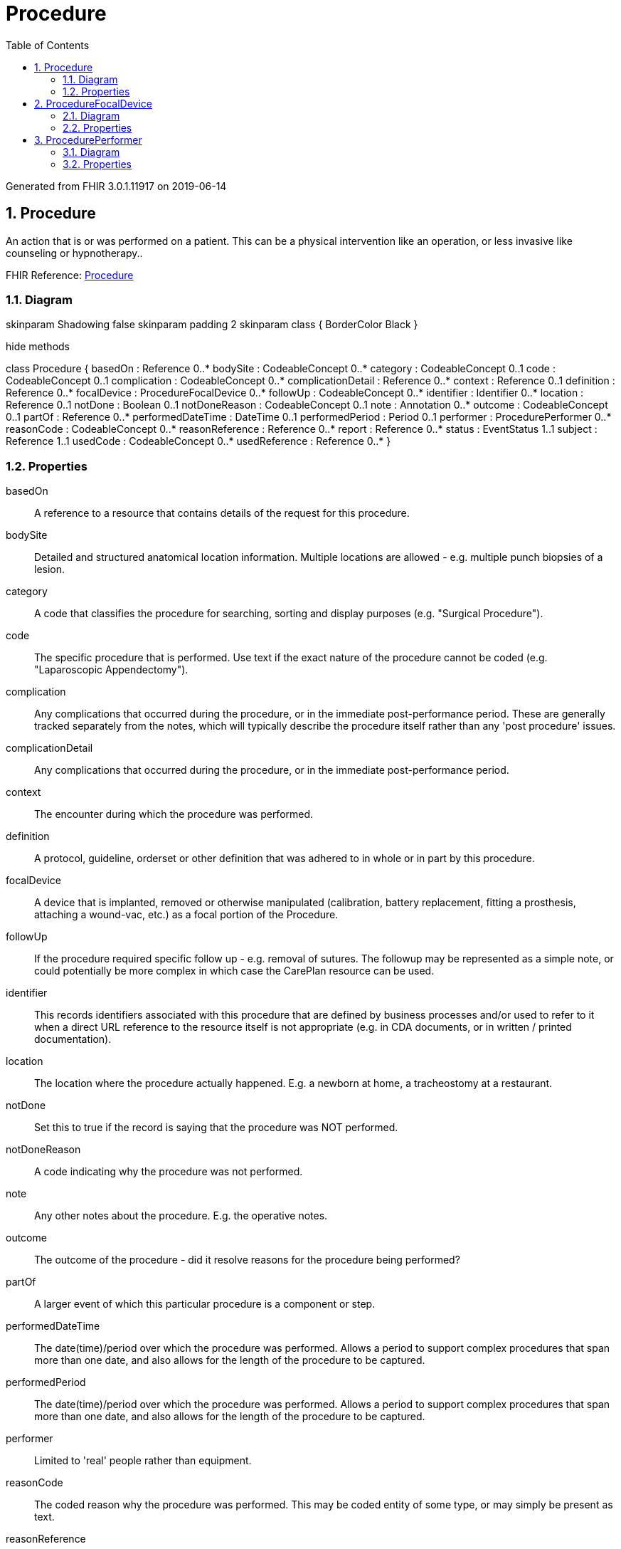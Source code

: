 // Settings:
:doctype: book
:toc: left
:toclevels: 4
:icons: font
:source-highlighter: prettify
:numbered:
:stylesdir: styles/
:imagesdir: images/
:linkcss:

= Procedure

Generated from FHIR 3.0.1.11917 on 2019-06-14

== Procedure

An action that is or was performed on a patient. This can be a physical intervention like an operation, or less invasive like counseling or hypnotherapy..

FHIR Reference: http://hl7.org/fhir/StructureDefinition/Procedure[Procedure, window="_blank"]


=== Diagram

[plantuml, Procedure, svg]
--
skinparam Shadowing false
skinparam padding 2
skinparam class {
    BorderColor Black
}

hide methods

class Procedure {
	basedOn : Reference 0..*
	bodySite : CodeableConcept 0..*
	category : CodeableConcept 0..1
	code : CodeableConcept 0..1
	complication : CodeableConcept 0..*
	complicationDetail : Reference 0..*
	context : Reference 0..1
	definition : Reference 0..*
	focalDevice : ProcedureFocalDevice 0..*
	followUp : CodeableConcept 0..*
	identifier : Identifier 0..*
	location : Reference 0..1
	notDone : Boolean 0..1
	notDoneReason : CodeableConcept 0..1
	note : Annotation 0..*
	outcome : CodeableConcept 0..1
	partOf : Reference 0..*
	performedDateTime : DateTime 0..1
	performedPeriod : Period 0..1
	performer : ProcedurePerformer 0..*
	reasonCode : CodeableConcept 0..*
	reasonReference : Reference 0..*
	report : Reference 0..*
	status : EventStatus 1..1
	subject : Reference 1..1
	usedCode : CodeableConcept 0..*
	usedReference : Reference 0..*
}

--

=== Properties
basedOn:: A reference to a resource that contains details of the request for this procedure.
bodySite:: Detailed and structured anatomical location information. Multiple locations are allowed - e.g. multiple punch biopsies of a lesion.
category:: A code that classifies the procedure for searching, sorting and display purposes (e.g. "Surgical Procedure").
code:: The specific procedure that is performed. Use text if the exact nature of the procedure cannot be coded (e.g. "Laparoscopic Appendectomy").
complication:: Any complications that occurred during the procedure, or in the immediate post-performance period. These are generally tracked separately from the notes, which will typically describe the procedure itself rather than any 'post procedure' issues.
complicationDetail:: Any complications that occurred during the procedure, or in the immediate post-performance period.
context:: The encounter during which the procedure was performed.
definition:: A protocol, guideline, orderset or other definition that was adhered to in whole or in part by this procedure.
focalDevice:: A device that is implanted, removed or otherwise manipulated (calibration, battery replacement, fitting a prosthesis, attaching a wound-vac, etc.) as a focal portion of the Procedure.
followUp:: If the procedure required specific follow up - e.g. removal of sutures. The followup may be represented as a simple note, or could potentially be more complex in which case the CarePlan resource can be used.
identifier:: This records identifiers associated with this procedure that are defined by business processes and/or used to refer to it when a direct URL reference to the resource itself is not appropriate (e.g. in CDA documents, or in written / printed documentation).
location:: The location where the procedure actually happened.  E.g. a newborn at home, a tracheostomy at a restaurant.
notDone:: Set this to true if the record is saying that the procedure was NOT performed.
notDoneReason:: A code indicating why the procedure was not performed.
note:: Any other notes about the procedure.  E.g. the operative notes.
outcome:: The outcome of the procedure - did it resolve reasons for the procedure being performed?
partOf:: A larger event of which this particular procedure is a component or step.
performedDateTime:: The date(time)/period over which the procedure was performed. Allows a period to support complex procedures that span more than one date, and also allows for the length of the procedure to be captured.
performedPeriod:: The date(time)/period over which the procedure was performed. Allows a period to support complex procedures that span more than one date, and also allows for the length of the procedure to be captured.
performer:: Limited to 'real' people rather than equipment.
reasonCode:: The coded reason why the procedure was performed. This may be coded entity of some type, or may simply be present as text.
reasonReference:: The condition that is the reason why the procedure was performed.
report:: This could be a histology result, pathology report, surgical report, etc..
status:: A code specifying the state of the procedure. Generally this will be in-progress or completed state.
subject:: The person, animal or group on which the procedure was performed.
usedCode:: Identifies coded items that were used as part of the procedure.
usedReference:: Identifies medications, devices and any other substance used as part of the procedure.




== ProcedureFocalDevice

A device that is implanted, removed or otherwise manipulated (calibration, battery replacement, fitting a prosthesis, attaching a wound-vac, etc.) as a focal portion of the Procedure..

FHIR Reference: http://hl7.org/fhir/StructureDefinition/Procedure[Procedure, window="_blank"]


=== Diagram

[plantuml, ProcedureFocalDevice, svg]
--
skinparam Shadowing false
skinparam padding 2
skinparam class {
    BorderColor Black
}

hide methods

class ProcedureFocalDevice {
	action : CodeableConcept 0..1
	manipulated : Reference 1..1
}

--

=== Properties
action:: The kind of change that happened to the device during the procedure.
manipulated:: The device that was manipulated (changed) during the procedure.




== ProcedurePerformer

Limited to 'real' people rather than equipment..

FHIR Reference: http://hl7.org/fhir/StructureDefinition/Procedure[Procedure, window="_blank"]


=== Diagram

[plantuml, ProcedurePerformer, svg]
--
skinparam Shadowing false
skinparam padding 2
skinparam class {
    BorderColor Black
}

hide methods

class ProcedurePerformer {
	actor : Reference 1..1
	onBehalfOf : Reference 0..1
	role : CodeableConcept 0..1
}

--

=== Properties
actor:: The practitioner who was involved in the procedure.
onBehalfOf:: The organization the device or practitioner was acting on behalf of.
role:: For example: surgeon, anaethetist, endoscopist.


